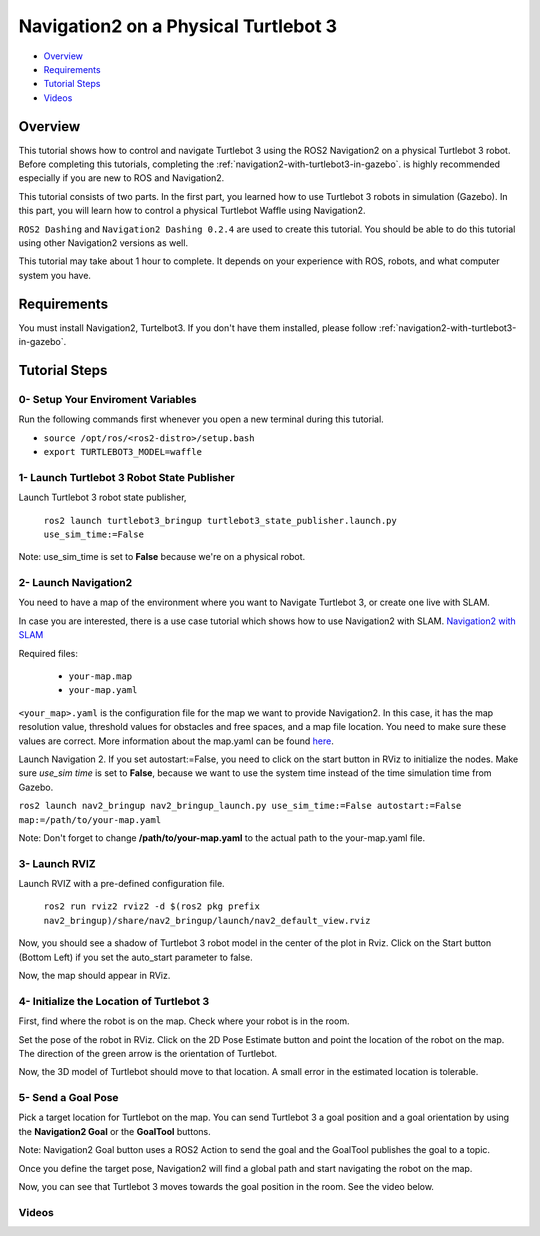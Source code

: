 .. _navigation2-on-real-turtlebot3:

Navigation2 on a Physical Turtlebot 3
*************************************

- `Overview`_
- `Requirements`_
- `Tutorial Steps`_
- `Videos`_

Overview
========

This tutorial shows how to control and navigate Turtlebot 3 using the ROS2 Navigation2 on a physical Turtlebot 3 robot.
Before completing this tutorials, completing the :ref:`navigation2-with-turtlebot3-in-gazebo`. is highly recommended especially if you are new to ROS and Navigation2.

This tutorial consists of two parts. In the first part, you learned how to use Turtlebot 3 robots in simulation (Gazebo).
In this part, you will learn how to control a physical Turtlebot Waffle using Navigation2.

``ROS2 Dashing`` and ``Navigation2 Dashing 0.2.4`` are used to create this tutorial.
You should be able to do this tutorial using other Navigation2 versions as well.

This tutorial may take about 1 hour to complete. 
It depends on your experience with ROS, robots, and what computer system you have.

Requirements
============

You must install Navigation2, Turtelbot3. 
If you don't have them installed, please follow :ref:`navigation2-with-turtlebot3-in-gazebo`.

Tutorial Steps
==============

0- Setup Your Enviroment Variables
----------------------------------

Run the following commands first whenever you open a new terminal during this tutorial.

- ``source /opt/ros/<ros2-distro>/setup.bash``
- ``export TURTLEBOT3_MODEL=waffle``

1- Launch Turtlebot 3 Robot State Publisher
-------------------------------------------

Launch Turtlebot 3 robot state publisher,

  ``ros2 launch turtlebot3_bringup turtlebot3_state_publisher.launch.py use_sim_time:=False``

Note: use_sim_time is set to **False** because we're on a physical robot.

2- Launch Navigation2
---------------------

You need to have a map of the environment where you want to Navigate Turtlebot 3, or create one live with SLAM.

In case you are interested, there is a use case tutorial which shows how to use Navigation2 with SLAM.
`Navigation2 with SLAM <https://github.com/ros-planning/navigation2/blob/master/doc/use_cases/navigation_with_slam.md>`_

Required files:

   - ``your-map.map``
   - ``your-map.yaml``

``<your_map>.yaml`` is the configuration file for the map we want to provide Navigation2.
In this case, it has the map resolution value, threshold values for obstacles and free spaces, and a map file location.
You need to make sure these values are correct.
More information about the map.yaml can be found `here <http://wiki.ros.org/map_server>`_.

Launch Navigation 2. If you set autostart:=False, you need to click on the start button in RViz to initialize the nodes.
Make sure `use_sim time` is set to **False**, because we want to use the system time instead of the time simulation time from Gazebo.

``ros2 launch nav2_bringup nav2_bringup_launch.py use_sim_time:=False autostart:=False map:=/path/to/your-map.yaml``

Note: Don't forget to change **/path/to/your-map.yaml** to the actual path to the your-map.yaml file.

3-  Launch RVIZ
---------------

Launch RVIZ with a pre-defined configuration file.

  ``ros2 run rviz2 rviz2 -d $(ros2 pkg prefix nav2_bringup)/share/nav2_bringup/launch/nav2_default_view.rviz``

Now, you should see a shadow of Turtlebot 3 robot model in the center of the plot in Rviz.
Click on the Start button (Bottom Left) if you set the auto_start parameter to false.

.. image:: images/Navigation2_on_real_Turtlebot3/rviz_after_launch_view.png
    :height: 720px
    :width: 1024px
    :alt: RViz after launch, auto_start = False

Now, the map should appear in RViz.

.. image:: images/Navigation2_on_real_Turtlebot3/rviz_slam_map_view.png
    :height: 720px
    :width: 1024px
    :alt: A map generated by using SLAM in RViz

4- Initialize the Location of Turtlebot 3
-----------------------------------------

First, find where the robot is on the map. Check where your robot is in the room.

Set the pose of the robot in RViz.
Click on the 2D Pose Estimate button and point the location of the robot on the map. 
The direction of the green arrow is the orientation of Turtlebot.

.. image:: images/Navigation2_on_real_Turtlebot3/rviz_set_initial_pose.png
    :height: 720px
    :width: 1024px
    :alt: Set initial pose in RViz

Now, the 3D model of Turtlebot should move to that location. 
A small error in the estimated location is tolerable.

5-  Send a Goal Pose
--------------------

Pick a target location for Turtlebot on the map. 
You can send Turtlebot 3 a goal position and a goal orientation by using the **Navigation2 Goal** or the **GoalTool** buttons.

Note: Navigation2 Goal button uses a ROS2 Action to send the goal and the GoalTool publishes the goal to a topic.

.. image:: images/Navigation2_on_real_Turtlebot3/rviz_send_goal.png
    :height: 720px
    :width: 1024px
    :alt: Send goal pose in RViz

Once you define the target pose,  Navigation2 will find a global path and start navigating the robot on the map.

.. image:: images/Navigation2_on_real_Turtlebot3/rviz_robot_navigating.png
    :height: 720px
    :width: 1024px
    :alt: Robot navigating in RViz

Now, you can see that Turtlebot 3 moves towards the goal position in the room. See the video below.

Videos
------

.. raw:: html

    <div style="position: relative; padding-bottom: 0%; overflow: hidden; max-width: 100%; height: auto;">
      <iframe width="960" height="720" src="https://www.youtube.com/embed/ZeCds7Sv-5Q" frameborder="0" allow="accelerometer; autoplay; encrypted-media; gyroscope; picture-in-picture" allowfullscreen></iframe>
    </div>
